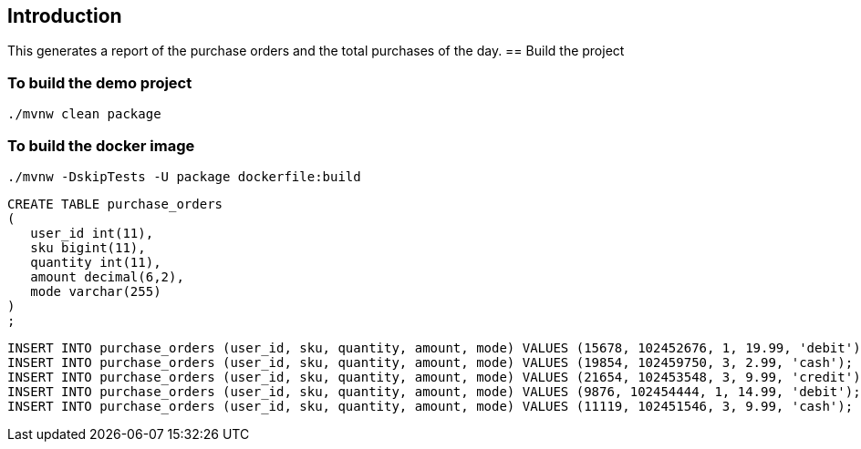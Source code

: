 ==  Introduction

This generates a report of the purchase orders and the total purchases of the day.
== Build the project

=== To build the demo project

```
./mvnw clean package
```

=== To build the docker image
```
./mvnw -DskipTests -U package dockerfile:build
```


```
CREATE TABLE purchase_orders
(
   user_id int(11),
   sku bigint(11),
   quantity int(11),
   amount decimal(6,2),
   mode varchar(255)
)
;
```

```
INSERT INTO purchase_orders (user_id, sku, quantity, amount, mode) VALUES (15678, 102452676, 1, 19.99, 'debit');
INSERT INTO purchase_orders (user_id, sku, quantity, amount, mode) VALUES (19854, 102459750, 3, 2.99, 'cash');
INSERT INTO purchase_orders (user_id, sku, quantity, amount, mode) VALUES (21654, 102453548, 3, 9.99, 'credit');
INSERT INTO purchase_orders (user_id, sku, quantity, amount, mode) VALUES (9876, 102454444, 1, 14.99, 'debit');
INSERT INTO purchase_orders (user_id, sku, quantity, amount, mode) VALUES (11119, 102451546, 3, 9.99, 'cash');

```